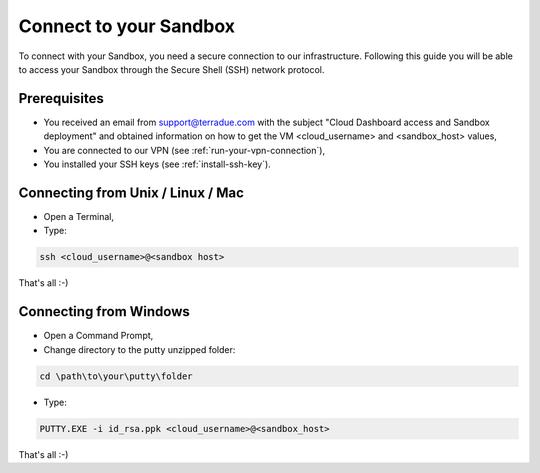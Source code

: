 .. _sandbox:

Connect to your Sandbox
========================

To connect with your Sandbox, you need a secure connection to our infrastructure. Following this guide you will be able to access your Sandbox through the Secure Shell (SSH) network protocol.

Prerequisites
-------------

- You received an email from support@terradue.com with the subject "Cloud Dashboard access and Sandbox deployment" and obtained information on how to get the VM <cloud_username> and <sandbox_host> values,
- You are connected to our VPN (see :ref:`run-your-vpn-connection`),
- You installed your SSH keys (see :ref:`install-ssh-key`).

.. _connecting_from_unix_linux_mac:

Connecting from Unix / Linux / Mac
----------------------------------

- Open a Terminal,

- Type:

.. code-block:: bash

  ssh <cloud_username>@<sandbox host>

That's all :-)

.. _connecting_from_windows:

Connecting from Windows
------------------------

- Open a Command Prompt,

- Change directory to the putty unzipped folder:

.. code-block:: bash
  
  cd \path\to\your\putty\folder
  
- Type:

.. code-block:: bash

  PUTTY.EXE -i id_rsa.ppk <cloud_username>@<sandbox_host>

That's all :-)
